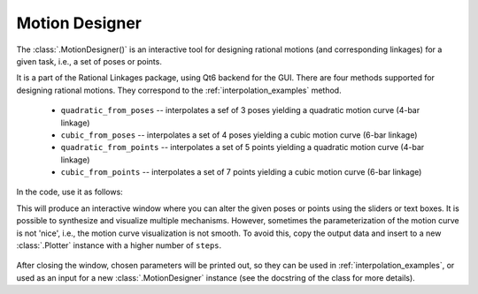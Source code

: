 Motion Designer
===============

The :class:`.MotionDesigner()` is an interactive tool for designing rational motions (and
corresponding linkages) for a given task, i.e., a set of poses or points.

It is a part of the Rational Linkages package, using Qt6 backend for the GUI. There are four methods
supported for designing rational motions. They correspond to the :ref:`interpolation_examples` method.

    - ``quadratic_from_poses`` -- interpolates a sef of 3 poses yielding a quadratic motion curve (4-bar linkage)
    - ``cubic_from_poses`` -- interpolates a set of 4 poses yielding a cubic motion curve (6-bar linkage)
    - ``quadratic_from_points`` -- interpolates a set of 5 points yielding a quadratic motion curve (4-bar linkage)
    - ``cubic_from_points`` -- interpolates a set of 7 points yielding a cubic motion curve (6-bar linkage)

In the code, use it as follows:

.. testcode:: [motion_designer_example]

    from rational_linkages import MotionDesigner

    designer = MotionDesigner(method='quadratic_from_poses')
    designer.show()

.. testcleanup:: [motion_designer_example]

    del designer
    del MotionDesigner


This will produce an interactive window where you can alter the given poses or points using the sliders
or text boxes. It is possible to synthesize and visualize multiple mechanisms. However, sometimes the
parameterization of the motion curve is not 'nice', i.e., the motion curve visualization is not smooth.
To avoid this, copy the output data and insert to a new :class:`.Plotter` instance with a higher number
of ``steps``.

.. figure:: figures/motion_designer.png
    :width: 600px
    :align: center

After closing the window, chosen parameters will be printed out, so they can be used in
:ref:`interpolation_examples`, or used as an input for a new :class:`.MotionDesigner` instance (see the
docstring of the class for more details).
